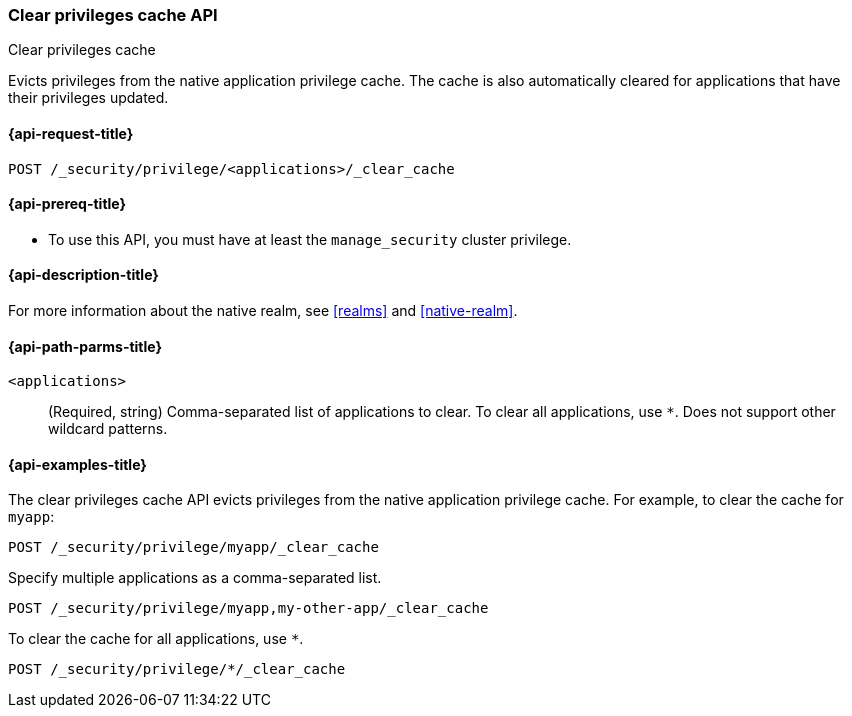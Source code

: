 [role="xpack"]
[[security-api-clear-privilege-cache]]
=== Clear privileges cache API
++++
<titleabbrev>Clear privileges cache</titleabbrev>
++++

Evicts privileges from the native application privilege cache.
The cache is also automatically cleared for applications that have their privileges updated.

[[security-api-clear-privilege-cache-request]]
==== {api-request-title}

`POST /_security/privilege/<applications>/_clear_cache`

[[security-api-clear-privilege-cache-prereqs]]
==== {api-prereq-title}

* To use this API, you must have at least the `manage_security` cluster
privilege.

[[security-api-clear-privilege-cache-desc]]
==== {api-description-title}

For more information about the native realm, see
<<realms>> and <<native-realm>>.

[[security-api-clear-privilege-cache-path-params]]
==== {api-path-parms-title}

`<applications>`::
(Required, string)
Comma-separated list of applications to clear. To clear all applications, use
`*`. Does not support other wildcard patterns.

[[security-api-clear-privilege-cache-example]]
==== {api-examples-title}

The clear privileges cache API evicts privileges from the native application privilege cache.
For example, to clear the cache for `myapp`:

[source,console]
--------------------------------------------------
POST /_security/privilege/myapp/_clear_cache
--------------------------------------------------

Specify multiple applications as a comma-separated list.

[source,console]
--------------------------------------------------
POST /_security/privilege/myapp,my-other-app/_clear_cache
--------------------------------------------------

To clear the cache for all applications, use `*`.

[source,console]
----
POST /_security/privilege/*/_clear_cache
----
